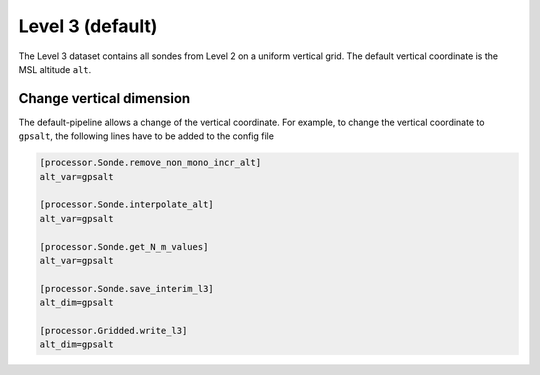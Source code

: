
Level 3 (default)
=================

The Level 3 dataset contains all sondes from Level 2 on a uniform vertical grid. The default vertical coordinate is the MSL altitude ``alt``.

Change vertical dimension
-------------------------

The default-pipeline allows a change of the vertical coordinate. For example, to change the vertical coordinate to ``gpsalt``, the following lines have to be added to the config file

.. code-block:: ini

        [processor.Sonde.remove_non_mono_incr_alt]
        alt_var=gpsalt

        [processor.Sonde.interpolate_alt]
        alt_var=gpsalt

        [processor.Sonde.get_N_m_values]
        alt_var=gpsalt

        [processor.Sonde.save_interim_l3]
        alt_dim=gpsalt

        [processor.Gridded.write_l3]
        alt_dim=gpsalt
